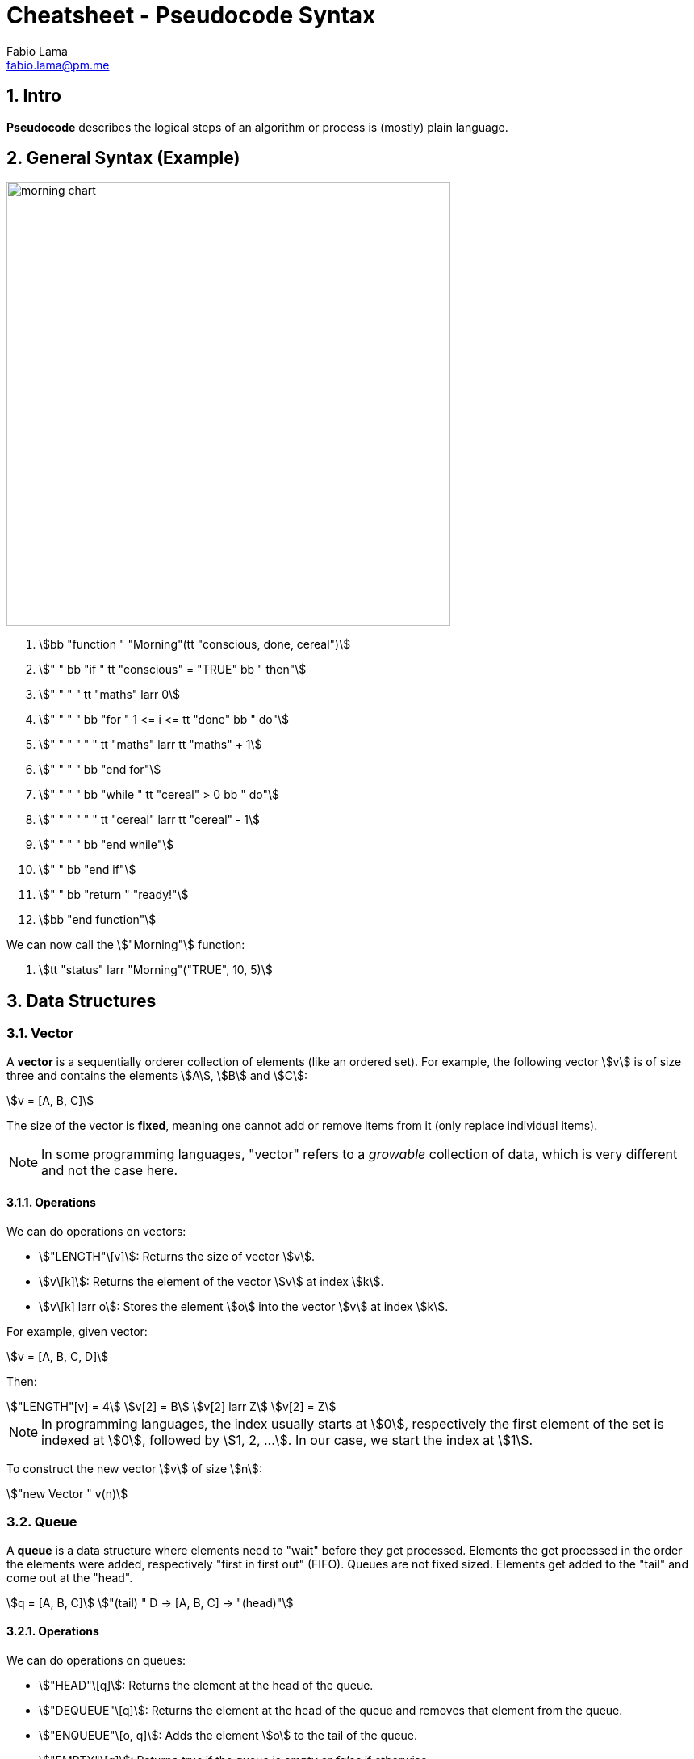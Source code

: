= Cheatsheet - Pseudocode Syntax
Fabio Lama <fabio.lama@pm.me>
:description: Module: CM1015 Computational Mathematics, started 04. April 2022
:doctype: article
:sectnums: 4
:toclevels: 4
:stem:

== Intro

**Pseudocode** describes the logical steps of an algorithm or process is
(mostly) plain language.

== General Syntax (Example)

image::assets/morning_chart.png[width=550, float="right"]

. stem:[bb "function " "Morning"(tt "conscious, done, cereal")]
. stem:["    " bb "if " tt "conscious" = "TRUE" bb " then"]
. stem:["    " "    " tt "maths" larr 0]
. stem:["    " "    " bb "for " 1 <= i <= tt "done" bb " do"]
. stem:["    " "    " "    " tt "maths" larr tt "maths" + 1]
. stem:["    " "    " bb "end for"]
. stem:["    " "    " bb "while " tt "cereal" > 0 bb " do"]
. stem:["    " "    " "    " tt "cereal" larr tt "cereal" - 1]
. stem:["    " "    " bb "end while"]
. stem:["    " bb "end if"]
. stem:["    " bb "return " "ready!"]
. stem:[bb "end function"]

We can now call the stem:["Morning"] function:

. stem:[tt "status" larr "Morning"("TRUE", 10, 5)]

== Data Structures

=== Vector

A **vector** is a sequentially orderer collection of elements (like an ordered
set). For example, the following vector stem:[v] is of size three and
contains the elements stem:[A], stem:[B] and stem:[C]:

[stem]
++++
v = [A, B, C]
++++

The size of the vector is **fixed**, meaning one cannot add or remove items from
it (only replace individual items).

NOTE: In some programming languages, "vector" refers to a _growable_ collection
of data, which is very different and not the case here.

==== Operations

We can do operations on vectors:

* stem:["LENGTH"\[v\]]: Returns the size of vector stem:[v].
* stem:[v\[k\]]: Returns the element of the vector stem:[v] at index
stem:[k].
* stem:[v\[k\] larr o]: Stores the element stem:[o] into the vector stem:[v]
at index stem:[k].

For example, given vector:

[stem]
++++
v = [A, B, C, D]
++++

Then:

[stem]
++++
"LENGTH"[v] = 4\
v[2] = B\
v[2] larr Z\
v[2] = Z
++++

NOTE: In programming languages, the index usually starts at stem:[0],
respectively the first element of the set is indexed at stem:[0], followed by
stem:[1, 2, ...]. In our case, we start the index at stem:[1].

To construct the new vector stem:[v] of size stem:[n]:

[stem]
++++
"new Vector " v(n)
++++

=== Queue

A **queue** is a data structure where elements need to "wait" before they get
processed. Elements the get processed in the order the elements were added,
respectively "first in first out" (FIFO). Queues are not fixed sized. Elements
get added to the "tail" and come out at the "head".

[stem]
++++
q = [A, B, C]\
"(tail) " D -> [A, B, C] -> "(head)"
++++

==== Operations

We can do operations on queues:

* stem:["HEAD"\[q\]]: Returns the element at the head of the queue.
* stem:["DEQUEUE"\[q\]]: Returns the element at the head of the queue and removes
that element from the queue.
* stem:["ENQUEUE"\[o, q\]]: Adds the element stem:[o] to the tail of the queue.
* stem:["EMPTY"\[q\]]: Returns _true_ if the queue is empty or _false_ if otherwise.

For example, given queue:

[stem]
++++
q = [A, B, C, D]
++++

Then:

[stem]
++++
"HEAD"[q] = D\
q = [A, B, C, D]\
"DEQUEUE"[q] = D\
q = [A, B, C]\
"ENQUEUE"[Z, q]\
q = [Z, A, B, C]\
"EMPTY"[q] = "false"
++++

To construct the new queue stem:[q]:

[stem]
++++
"new Queue " q
++++
